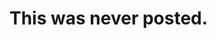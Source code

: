 * This was never posted.

#+BEGIN_EXPORT latex
\textbf{Colleen Kane} at the \textit{Chicago Tribune} \href{http://www.chicagotribune.com/sports/football/bears/ct-spt-bears-helmet-rule-vic-fangio-20180731-story.html}{quotes Bears defensive coordinator \textbf{Vic Fangio} and special teams coordinator \textbf{Chris Tabor}} on the new NFL helmet contact-rule:

\begin{quote}
  ``'It’s going to be an extremely hard play to officiate, other than the super obvious,' defensive coordinator Vic Fangio said Tuesday after the Bears’ final practice before the Hall of Fame Game against the Ravens on Thursday.''

``'We’re going to have to change a little bit as we go throughout the year,' Tabor said. 'And as penalties arise from that play, I think it will just be ‘teach tape’ for us in what they can and can’t do.'''
\end{quote}

One thing that you might expect to see during the Hall of Fame game is yellow flags flying all over the field.  If we do, I would advise fans not to panic.  Many riles changes like this get officiated pretty tightly during the preseason when officials are emphasizing them early.  They then tend to loosen up a bit once the season starts.

#+END_EXPORT
